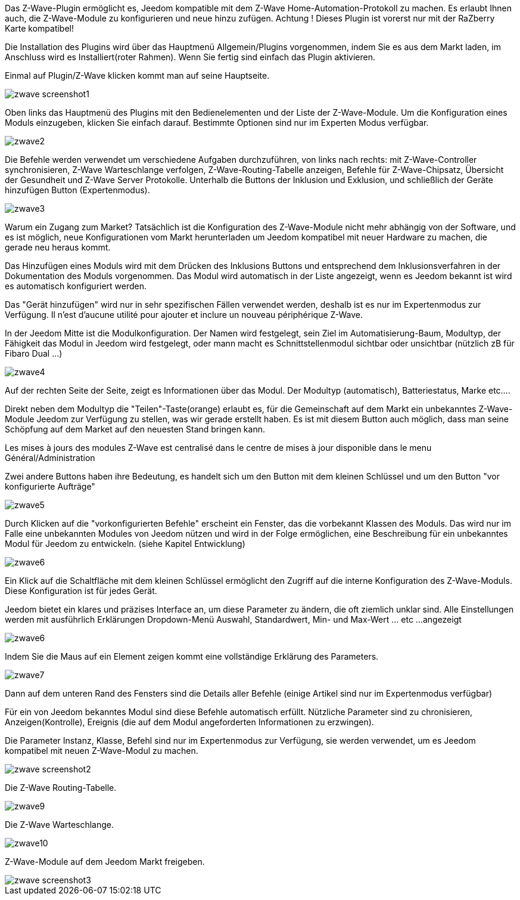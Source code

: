 Das Z-Wave-Plugin ermöglicht es, Jeedom kompatible mit dem Z-Wave Home-Automation-Protokoll zu machen. Es erlaubt Ihnen auch, die Z-Wave-Module zu konfigurieren und neue hinzu zufügen. Achtung ! Dieses Plugin ist vorerst nur mit der RaZberry Karte kompatibel! 

Die Installation des Plugins wird über das Hauptmenü Allgemein/Plugins vorgenommen, indem Sie es aus dem Markt laden, im Anschluss wird es Installiert(roter Rahmen). Wenn Sie fertig sind einfach das Plugin aktivieren.

Einmal auf Plugin/Z-Wave klicken kommt man auf seine Hauptseite. 

image::../images/zwave_screenshot1.jpg[]
 
Oben links das Hauptmenü des Plugins mit den Bedienelementen und der Liste der Z-Wave-Module. Um die Konfiguration eines Moduls einzugeben, klicken Sie einfach darauf. Bestimmte Optionen sind nur im Experten Modus verfügbar.

image::../images/zwave2.png[]

Die Befehle werden verwendet um verschiedene Aufgaben durchzuführen, von links nach rechts: mit Z-Wave-Controller synchronisieren, Z-Wave Warteschlange verfolgen, Z-Wave-Routing-Tabelle anzeigen, Befehle für Z-Wave-Chipsatz, Übersicht der Gesundheit und Z-Wave Server Protokolle. Unterhalb die Buttons der Inklusion und Exklusion, und schließlich der Geräte hinzufügen Button (Expertenmodus).

image::../images/zwave3.png[]

Warum ein Zugang zum Market? Tatsächlich ist die Konfiguration des Z-Wave-Module nicht mehr abhängig von der Software, und es ist möglich, neue Konfigurationen vom Markt herunterladen um Jeedom kompatibel mit neuer Hardware zu machen, die gerade neu heraus kommt.

Das Hinzufügen eines Moduls wird mit dem Drücken des Inklusions Buttons und entsprechend dem Inklusionsverfahren in der Dokumentation des Moduls vorgenommen. Das Modul wird automatisch in der Liste angezeigt, wenn es Jeedom bekannt ist wird es automatisch konfiguriert werden.

Das "Gerät hinzufügen" wird nur in sehr spezifischen Fällen verwendet werden, deshalb ist es nur im Expertenmodus zur Verfügung. Il n'est d'aucune utilité pour ajouter et inclure un nouveau périphérique Z-Wave.

In der Jeedom Mitte ist die Modulkonfiguration. Der Namen wird festgelegt, sein Ziel im Automatisierung-Baum, Modultyp, der Fähigkeit das Modul in Jeedom wird festgelegt, oder mann macht es Schnittstellenmodul sichtbar oder unsichtbar (nützlich zB für Fibaro Dual ...)

image::../images/zwave4.png[]

Auf der rechten Seite der Seite, zeigt es Informationen über das Modul. Der Modultyp (automatisch), Batteriestatus, Marke etc....

Direkt neben dem Modultyp die "Teilen"-Taste(orange) erlaubt es, für die Gemeinschaft auf dem Markt ein unbekanntes Z-Wave-Module Jeedom zur Verfügung zu stellen, was wir gerade erstellt haben. Es ist mit diesem Button auch möglich, dass man seine Schöpfung auf dem Market auf den neuesten Stand bringen kann. 

Les mises à jours des modules Z-Wave est centralisé dans le centre de mises à jour disponible dans le menu Général/Administration

Zwei andere Buttons haben ihre Bedeutung, es handelt sich um den Button mit dem kleinen Schlüssel und um den Button "vor konfigurierte Aufträge" 

image::../images/zwave5.png[]

Durch Klicken auf die "vorkonfigurierten Befehle" erscheint ein Fenster, das die vorbekannt Klassen des Moduls. Das wird nur im Falle eine unbekannten Modules von Jeedom nützen und wird in der Folge ermöglichen, eine Beschreibung für ein unbekanntes Modul für Jeedom zu entwickeln. (siehe Kapitel Entwicklung)

image::../images/zwave6.png[]

Ein Klick auf die Schaltfläche mit dem kleinen Schlüssel ermöglicht den Zugriff auf die interne Konfiguration des Z-Wave-Moduls. Diese Konfiguration ist für jedes Gerät.

Jeedom bietet ein klares und präzises Interface an, um diese Parameter zu ändern, die oft ziemlich unklar sind.  Alle Einstellungen werden mit ausführlich Erklärungen Dropdown-Menü Auswahl, Standardwert, Min- und Max-Wert ... etc ...angezeigt

image::../images/zwave6.png[]

Indem Sie die Maus auf ein Element zeigen kommt eine vollständige Erklärung des Parameters.

image::../images/zwave7.png[]

Dann auf dem unteren Rand des Fensters sind die Details aller Befehle (einige Artikel sind nur im Expertenmodus verfügbar)

Für ein von Jeedom bekanntes Modul sind diese Befehle automatisch erfüllt. Nützliche Parameter sind zu chronisieren, Anzeigen(Kontrolle), Ereignis (die auf dem Modul angeforderten Informationen zu erzwingen).

Die Parameter Instanz, Klasse, Befehl sind nur im Expertenmodus zur Verfügung, sie werden verwendet, um es Jeedom kompatibel mit neuen Z-Wave-Modul zu machen.

image::../images/zwave_screenshot2.png[]

Die Z-Wave Routing-Tabelle.

image::../images/zwave9.png[]

Die Z-Wave Warteschlange.

image::../images/zwave10.png[]

Z-Wave-Module auf dem Jeedom Markt freigeben.

image::../images/zwave_screenshot3.png[]

 

